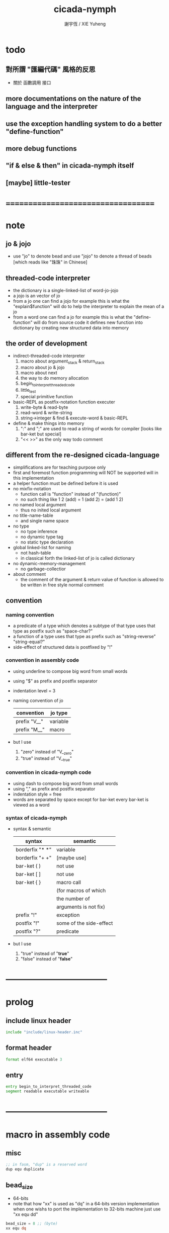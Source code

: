 #+TITLE:  cicada-nymph
#+AUTHOR: 謝宇恆 / XIE Yuheng
#+EMAIL:  xyheme@gmail.com

* todo
** 對所謂 "匯編代碼" 風格的反思
   * 關於 函數調用 接口
** more documentations on the nature of the language and the interpreter
** use the exception handling system to do a better "define-function"
** more debug functions
** "if & else & then" in cicada-nymph itself
** [maybe] little-tester
* ===================================
* note
** jo & jojo
   * use "jo" to denote bead
     and use "jojo" to denote a thread of beads
     [which reads like "珠珠" in Chinese]
** threaded-code interpreter
   * the dictionary is a single-linked-list
     of word-jo-jojo
   * a jojo is an vector of jo
   * from a jo one can find a jojo
     for example
     this is what the "explain$function" will do
     to help the interpreter
     to explain the mean of a jo
   * from a word one can find a jo
     for example
     this is what the "define-function" will do
     from source code
     it defines new function into dictionary
     by creating new structured data into memory
** the order of development
   * indirect-threaded-code interpreter
     1. macro about argument_stack & return_stack
     2. macro about jo & jojo
     3. macro about next
     4. the way to do memory allocation
     5. begin_to_interpret_threaded_code
     6. little_test
     7. special primitive function
   * basic-REPL as postfix-notation function executer
     1. write-byte & read-byte
     2. read-word & write-string
     3. string->integer & find & execute-word & basic-REPL
   * define & make things into memory
     1. ":" and ";" are used to read a string of words for compiler
        [looks like bar-ket but special]
     2. "<< >>" as the only way todo comment
** different from the re-designed cicada-language
   * simplifications are for teaching purpose only
   * first and foremost
     function programming will NOT be supported will in this implementation
   * a helper function must be defined before it is used
   * no mixfix-notation
     * function call is "function" instead of "(function)"
     * no such thing like
       1 2 (add) = 1 (add 2) = (add 1 2)
   * no named local argument
     * thus no inited local argument
   * no title-name-table
     * and single name space
   * no type
     * no type inference
     * no dynamic type tag
     * no static type declaration
   * global linked-list for naming
     * not hash-table
     * in classical forth
       the linked-list of jo is called dictionary
   * no dynamic-memory-management
     * no garbage-collectior
   * about comment
     * the comment of the argument & return value of function
       is allowed to be written in free style normal comment
** convention
*** naming convention
    * a predicate of a type
      which denotes a subtype of that type
      uses that type as postfix
      such as
      "space-char?"
    * a function of a type
      uses that type as prefix
      such as
      "string-reverse"
      "string-equal?"
    * side-effect of structured data is postfixed by "!"
*** convention in assembly code
    * using underline to compose big word from small words
    * using "$" as prefix and postfix separator
    * indentation level = 3
    * naming convention of jo
      | convention   | jo type  |
      |--------------+----------|
      | prefix "V__" | variable |
      | prefix "M__" | macro    |
    * but I use
      1. "zero" instead of "V__zero"
      2. "true" instead of "V__true"
*** convention in cicada-nymph code
    * using dash to compose big word from small words
    * using "," as prefix and postfix separator
    * indentation style = free
    * words are separated by space
      except for bar-ket
      every bar-ket is viewed as a word
*** syntax of cicada-nymph
    * syntax &  semantic
      | syntax          | semantic                |
      |-----------------+-------------------------|
      | borderfix "* *" | variable                |
      | borderfix "+ +" | [maybe use]             |
      | bar-ket ( )     | not use                 |
      | bar-ket [ ]     | not use                 |
      | bar-ket { }     | macro call              |
      |                 | (for macros of which    |
      |                 | the number of           |
      |                 | arguments is not fix)   |
      | prefix "!"      | exception               |
      | postfix "!"     | some of the side-effect |
      | postfix "?"     | predicate               |
    * but I use
      1. "true" instead of "*true*"
      2. "false" instead of "*false*"
* -----------------------------------
* prolog
** include linux header
   #+begin_src fasm :tangle cicada-nymph.fasm
   include "include/linux-header.inc"
   #+end_src
** format header
   #+begin_src fasm :tangle cicada-nymph.fasm
   format elf64 executable 3
   #+end_src
** entry
   #+begin_src fasm :tangle cicada-nymph.fasm
   entry begin_to_interpret_threaded_code
   segment readable executable writeable
   #+end_src
* -----------------------------------
* macro in assembly code
** misc
   #+begin_src fasm :tangle cicada-nymph.fasm
   ;; in fasm, "dup" is a reserved word
   dup equ duplicate
   #+end_src
** bead_size
   * 64-bits
   * note that how "xx" is used as "dq" in a 64-bits version implementation
     when one wishs to port the implementation to 32-bits machine
     just use "xx equ dd"
   #+begin_src fasm :tangle cicada-nymph.fasm
   bead_size = 8 ;; (byte)
   xx equ dq
   #+end_src
** argument_stack & return_stack
   * when doing "push"
     a stack-pointer moves to lower address
   * note that another style is that
     when doing "push"
     a stack-pointer moves to higher address
   * the stack-pointer
     always stores the address of current-free-address of the stack
   * note that another style is that
     under the stack-pointer
     there always stores the value of the-top-of-the-stack
   #+begin_src fasm :tangle cicada-nymph.fasm
   ;; if you want to extend cicada in assembly
   ;; the following registers must NOT be used

   ;; =================================
   define pointer$argument_stack   r15
   define pointer$return_stack     r14
   ;; =================================

   macro push_argument_stack register {
      mov [pointer$argument_stack], register
      add pointer$argument_stack, bead_size
      }
   macro pop_argument_stack register {
      sub pointer$argument_stack, bead_size
      mov register, [pointer$argument_stack]
      }

   macro push_return_stack register {
      mov [pointer$return_stack], register
      add pointer$return_stack, bead_size
      }
   macro pop_return_stack register {
      sub pointer$return_stack, bead_size
      mov register, [pointer$return_stack]
      }
   #+end_src
** memory allocation in un_initialized_memory
   * implemented as a memory map
   #+begin_src fasm :tangle cicada-nymph.fasm
   current_free_address$un_initialized_memory = address$un_initialized_memory

   labeling  equ = current_free_address$un_initialized_memory
   preserve  equ current_free_address$un_initialized_memory = current_free_address$un_initialized_memory +
   #+end_src
** exit
   * this makes 0 a very special jo
     one important effect is that
     #+begin_src fasm
     xx literal, 0
     #+end_src
     is not allowed
   #+begin_src fasm :tangle cicada-nymph.fasm
   exit = 0
   #+end_src
** next
   #+begin_src fasm :tangle cicada-nymph.fasm
   macro next {
      pop_return_stack rbx
        mov rax, qword [rbx]
      add rbx, bead_size
        mov rcx, qword [rbx]
        test rcx, rcx
        jz @f
      push_return_stack rbx
   @@:  jmp qword [rax]
   }
   #+end_src
** note play with jo & jojo
   1. if we have
      * the following one jojo in the return-stack
        #+begin_src picture
        - [ (square) ]
            (square)
            (exit)
        #+end_src
      * and 2 in the argument-stack
        denoted by << 2 >>
      * and as following
        the jo "square" is defined
        #+begin_src fasm
        define_function "square", square
           ;; << number -- square of number >>
           xx dup
           xx multiple
           xx exit
        #+end_src
   2. when "next" is called
      * "next" moves the jojo on top of return-stack
        #+begin_src picture
            (square)
        - [ (square) ]
            (exit)
        #+end_src
      * "next" finds the meaning of the jo just been pulled out
        i.e. the jo "square"
        "explain$function" is called
        to help to explain the meaning of the function-jo "square"
        the function body of the jo "square"
        is pushed to return-stack as a new jojo
        #+begin_src picture
            (square)
        - [ (square) ] - [ (dup) ]
            (exit)         (multiple)
                           (exit)
        #+end_src
   3. "next" is called again
      * "next" moves the jojo on top of return-stack
        #+begin_src picture
            (square)       (dup)
        - [ (square) ] - [ (multiple) ]
            (exit)         (exit)
        #+end_src
      * "next" finds the meaning of the jo just been pulled out
        i.e. the jo "dup"
        as a primitive-function-jo
        "dup" explains itself
        the argument-stack becomes << 2, 2 >>
   4. "next" is called again
      * "next" moves the jojo on top of return-stack
        by the ending "exit"
        "next" recognizes that
        it is the last jo in the jojo
        so "next" pops the jojo out of return-stack
        #+begin_src picture
            (square)
        - [ (square) ]
            (exit)
        #+end_src
      * "next" finds the meaning of the jo just been pulled out
        i.e. the jo "multiple"
        a primitive-function-jo again
        the argument-stack becomes << 4 >>
   5. "next" is called again
      * "next" moves the jojo on top of return-stack
        by the ending "exit"
        "next" recognizes that
        it is the last jo in the jojo
        so "next" pops the jojo out of return-stack
        the return-stack is empty now
        #+begin_src picture
        - [  ]
        #+end_src
      * "next" finds the meaning of the jo just been pulled out
        i.e. the jo "square"
        "explain$function" is called
        to help to explain the meaning of the function-jo "square"
        the function body of the jo "square"
        is pushed to return-stack as a new jojo
        #+begin_src picture
        - [ (dup) ]
            (multiple)
            (exit)
        #+end_src
   6. "next"
      * return-stack
        #+begin_src picture
            (dup)
        - [ (multiple) ]
            (exit)
        #+end_src
      * argument-stack
        << 4, 4 >>
   7. "next"
      * return-stack
        #+begin_src picture
        - [  ]
        #+end_src
      * argument-stack
        << 16 >>
   8. return-stack is empty now
      it is clear that
      if "next" is called again
      an error will occur
      actually
      in real situation
      return-stack will never be empty
      at the end of the return-stack
      there is a tail recursive function [a loop]
      which protects the return-stack from being empty
** note let us do a little review
   1. at the beginning
      * return-stack
        #+begin_src picture
        - [ (square) ]
            (square)
            (exit)
        #+end_src
      * argument-stack
        << 2 >>
   2. next
      * return-stack
        #+begin_src picture
            (square)
        - [ (square) ] - [ (dup) ]
            (exit)         (multiple)
                           (exit)
        #+end_src
   3. next
      * return-stack
        #+begin_src picture
            (square)       (dup)
        - [ (square) ] - [ (multiple) ]
            (exit)         (exit)
        #+end_src
      * argument-stack
        << 2, 2 >>
   4. next
      * return-stack
        #+begin_src picture
            (square)
        - [ (square) ]
            (exit)
        #+end_src
      * argument-stack << 4 >>
   5. next
      * return-stack
        #+begin_src picture
        - [ (dup) ]
            (multiple)
            (exit)
        #+end_src
   6. next
      * return-stack
        #+begin_src picture
            (dup)
        - [ (multiple) ]
            (exit)
        #+end_src
      * argument-stack
        << 4, 4 >>
   7. next
      * return-stack
        #+begin_src picture
        - [  ]
        #+end_src
      * argument-stack
        << 16 >>
   8. it is really simple
      ^-^
      is it not ?
* -----------------------------------
* jo
** ----------------------------------
** link
   #+begin_src fasm :tangle cicada-nymph.fasm
   ;; initial link to point to 0 (as null)
   link = 0
   #+end_src
** primitive_string_heap
   #+begin_src fasm :tangle cicada-nymph.fasm
   size$primitive_string_heap = 100 * 1024 ;; (byte)

   address$primitive_string_heap:
      times size$primitive_string_heap db 0

   current_free_address$primitive_string_heap = address$primitive_string_heap
   #+end_src
** make_primitive_string
   * 2 bytes for length of name_string
   * note that
     the following is using local label
   #+begin_src fasm :tangle cicada-nymph.fasm
   macro make_primitive_string string {

   virtual at 0
   .start$string:
      db string
   .end$string:
      dw (.end$string - .start$string)
      load .length word from (.end$string)
   end virtual
   store word .length at (current_free_address$primitive_string_heap)

   current_free_address$primitive_string_heap = current_free_address$primitive_string_heap + 2

   repeat .length
      virtual at 0
         db string
         load .char byte from (% - 1)
      end virtual
      store byte .char at (current_free_address$primitive_string_heap)
      current_free_address$primitive_string_heap = current_free_address$primitive_string_heap + 1
   end repeat

   }
   #+end_src
** ----------------------------------
** note
   * note that
     after a "next" "jmp" to a explainer
     the "rax" stores the value of the jo to be explained
     so
     "rax" is used as an inexplicit argument
     of the following functions
   * explain$function is used as jojo-head
     and explains the meaning of the jojo as function
   * a jojo-head identifies one type of jo
** define_function
   #+begin_src fasm :tangle cicada-nymph.fasm
   macro define_function string, jo {

   define_function__#jo:

   name__#jo:
      xx current_free_address$primitive_string_heap

      make_primitive_string string

   link__#jo:
      xx link
      link = link__#jo

   jo:
      xx explain$function

      ;; here follows a jojo as function-body

      }
   #+end_src
** explain$function
   * find a jojo from a function-jo
     and push the jojo to return-stack
   * a jojo can not be of size 0 or 1
   * use rax as an argument
     which stores a jo
   #+begin_src fasm :tangle cicada-nymph.fasm
   explain$function:
      add rax, bead_size
      push_return_stack rax
      next
   #+end_src
** ----------------------------------
** note
   * the same as function
     we need to redefine it
     for the value of explainer
     is used to decide the type of the jo
** define_macro
   #+begin_src fasm :tangle cicada-nymph.fasm
   macro define_macro string, jo {

   define_macro__#jo:

   name__#jo:
      xx current_free_address$primitive_string_heap

      make_primitive_string string

   link__#jo:
      xx link
      link = link__#jo

   jo:
      xx explain$macro

      ;; here follows a jojo as function-body

      }
   #+end_src
** explain$macro
   #+begin_src fasm :tangle cicada-nymph.fasm
   explain$macro:
      add rax, bead_size
      push_return_stack rax
      next
   #+end_src
** ----------------------------------
** note
   * primitive functions are special
     they explain themself
     and their type is not identified by jojo-head
** define_primitive_function
   #+begin_src fasm :tangle cicada-nymph.fasm
   macro define_primitive_function string, jo {

   define_primitive_function__#jo:

   name__#jo:
      xx current_free_address$primitive_string_heap

      make_primitive_string string

   link__#jo:
      xx link
      link = link__#jo

   jo:
      xx assembly_code__#jo

   assembly_code__#jo:

      ;; here follows assembly code
      ;; as primitive function body

      }
   #+end_src
** ----------------------------------
** note
   * no constant
     only variable
   * when a variable jo in the jojo
     it push the value of the variable to argument_stack
   * when wish to change a variable's value
     use key_word "address" to get the address of the variable
** define_variable
   #+begin_src fasm :tangle cicada-nymph.fasm
   macro define_variable string, jo {

   define_variable__#jo:

   name__#jo:
      xx current_free_address$primitive_string_heap

      make_primitive_string string

   link__#jo:
      xx link
      link = link__#jo

   jo:
      xx explain$variable

      ;; here follows a value of bead_size
      ;; only one value is allowed

      }
   #+end_src
** explain$variable
   #+begin_src fasm :tangle cicada-nymph.fasm
   explain$variable:
      add rax, bead_size
      mov rbx, [rax]
      push_argument_stack rbx
      next
   #+end_src
** ----------------------------------
** note
   * explain$exception will
     1. search the return-stack for that exception
     2. special side-effect on return-stack
        to do exception handling
** define_exception
   #+begin_src fasm :tangle cicada-nymph.fasm
   macro define_exception string, jo {

   define_exception__#jo:

   name__#jo:
      xx current_free_address$primitive_string_heap

      make_primitive_string string

   link__#jo:
      xx link
      link = link__#jo

   jo:
      xx explain$exception

      ;; here follows a jojo as function-body

      }
   #+end_src
** note return-stack in action
   1. when "explain$exception" is called
      jojo by jojo
      it searchs the jo stored in "rax" in the return-stack
      of course
      only jojo with "exception_head" as head needs to be searched
   2. for example
      we have
      #+begin_src fasm
      define_exception "!exception-1", !exception_1
         xx fun1
         xx fun2
         xx exit
      #+end_src
   3. return-stack
      #+begin_src picture
                                               (prepare_for)
                                                 (exception_head)
                                                 (!exception_1)
                                                 (!exception_2)
                                                 (exit)
                      (prepare_for)            (function_1)
      - [ pointer ] - [ (exception_head) ] - [ (function_2) ] - [ (!exception_1) ]
                        (!exception_1)         (exit)             (exit)
                        (!exception_2)
                        (exit)
                      (function_1)
                      (function_2)
                      (exit)

      the pointer above is into argument-stack
      #+end_src
   4. next
      * pointer$argument_stack
        should be set to the pointer above
      * and
        to call "next" again
        the return-stack should be change to
        #+begin_src picture
        - [ (fun1) ]
            (fun2)
            (exit)
        #+end_src
** note the plan
   * so
     we need a two-level loop
   * note that
     although
     we have to use assembly code
     to write primitive functions
     but
     we still can use argument-stack
     to pass arguments
** explain$exception
   * no error handling for now
   #+begin_src fasm :tangle cicada-nymph.fasm
   explain$exception:
      mov rsi, rax

   .next_jojo:
      pop_return_stack rbx
      mov rax, qword [rbx]
      cmp rax, exception_head
      je .next_jo
      cmp pointer$return_stack, address$return_stack
      je .not_found
      jmp .next_jojo


   .next_jo:
      ;; expecting
      ;;   rbx jojo
      ;;   rsi jo (to cmp)
      add rbx, bead_size
      mov rax, qword [rbx]
      cmp rax, rsi
      je .found
      test rax, rax
      jz .next_jojo
      jmp .next_jo


   .found:
      ;; expecting
      ;;   pointer$return_stack
      ;;   rsi jo
      pop_return_stack rax
      mov pointer$argument_stack, rax
      add rsi, bead_size
      push_return_stack rsi
      next

   .not_found:
      mov sys_1_rdi, 15
      mov sys_n_rax, syscall_exit
      syscall
   #+end_src
** ----------------------------------
** execute-jo
   #+begin_src fasm :tangle cicada-nymph.fasm
   define_primitive_function "execute-jo", execute_jo
      ;; << jo -- unknown >>
      pop_argument_stack rax
      jmp qword [rax]
   #+end_src
** ----------------------------------
** jo->name
   #+begin_src fasm :tangle cicada-nymph.fasm
   define_function "jo->name", jo_to_name
      ;; << jo -- string[address, length] >>
      xx literal, bead_size, subtraction
      xx literal, bead_size, subtraction
      xx fetch
      xx dup
      xx   literal, 2, addition, swap
      xx fetch_two_bytes
      xx exit
   #+end_src
** jo->link
   #+begin_src fasm :tangle cicada-nymph.fasm
   define_function "jo->link", jo_to_link
      ;; << jo -- link >>
      xx literal, bead_size, subtraction
      xx exit
   #+end_src
** null-jo?
   * first jo in assembly code
     is the null of the linked list of jo
     so I call it null jo
   #+begin_src fasm :tangle cicada-nymph.fasm
   define_function "null-jo?", null_jo?
      ;; << jo -- bool >>
      xx jo_to_link
      xx fetch
      xx zero?
      xx exit
   #+end_src
** jo->pre-jo
   #+begin_src fasm :tangle cicada-nymph.fasm
   define_function "jo->pre-jo", jo_to_pre_jo
      ;; << jo -- pre-jo >>
      xx jo_to_link
      xx fetch
      xx literal, bead_size, addition
      xx exit
   #+end_src
** jo->type
   * the type of primitive function jo
     is encoded by 0
   * other types of jo
     are encoded by their explainers
   #+begin_src fasm :tangle cicada-nymph.fasm
   define_function "jo->type", jo_to_type
      ;; << jo -- type >>
      xx dup

      xx dup, fetch
      xx swap, subtraction, literal, 8, equal?, false?branch, 4
      xx   drop, zero
      xx   exit

      xx fetch
      xx exit
   #+end_src
** ----------------------------------
** primitive-function-jo?
   #+begin_src fasm :tangle cicada-nymph.fasm
   define_function "primitive-function-jo?", primitive_function_jo?
      ;; << jo -- bool >>
      xx jo_to_type
      xx zero?
      xx exit
   #+end_src
** function-jo?
   #+begin_src fasm :tangle cicada-nymph.fasm
   define_function "function-jo?", function_jo?
      ;; << jo -- bool >>
      xx jo_to_type
      xx literal, explain$function
      xx equal?
      xx exit
   #+end_src
** macro-jo?
   #+begin_src fasm :tangle cicada-nymph.fasm
   define_function "macro-jo?", macro_jo?
      ;; << jo -- bool >>
      xx jo_to_type
      xx literal, explain$macro
      xx equal?
      xx exit
   #+end_src
** variable-jo?
   #+begin_src fasm :tangle cicada-nymph.fasm
   define_function "variable-jo?", variable_jo?
      ;; << jo -- bool >>
      xx jo_to_type
      xx literal, explain$variable
      xx equal?
      xx exit
   #+end_src
** ----------------------------------
* -----------------------------------
* the story begin
** begin_to_interpret_threaded_code
   #+begin_src fasm :tangle cicada-nymph.fasm
   begin_to_interpret_threaded_code:

      cld ;; set DF = 0, then rsi and rdi are incremented

      mov pointer$argument_stack,  address$argument_stack
      mov pointer$return_stack,    address$return_stack

      mov rax, first_jojo
      push_return_stack rax
      next


   first_jojo:
      xx basic_REPL

      ;; xx little_test
   #+end_src
** exit_with_TOS a.k.a. bye
   #+begin_src fasm :tangle cicada-nymph.fasm
   define_primitive_function "bye", exit_with_TOS
      pop_argument_stack sys_1_rdi
      mov sys_n_rax, syscall_exit
      syscall
   #+end_src
** little_test
   #+begin_src fasm :tangle cicada-nymph.fasm
   define_variable "", V__little_test_number
      xx 3


   define_function "little_test", little_test

      ;;;; variable
      ;; xx V__little_test_number
      ;; xx exit_with_TOS
      ;;;; 3

      ;;;; literal
      ;; xx literal, 4
      ;; xx exit_with_TOS
      ;;;; 4

      ;;;; address
      ;; xx address, V__little_test_number, fetch, add2
      ;; xx address, V__little_test_number, save
      ;; xx V__little_test_number
      ;; xx exit_with_TOS
      ;;;; 5

      ;;;; write_byte
      ;; xx literal, 64, write_byte
      ;; xx literal, 10, write_byte
      ;; xx zero
      ;; xx exit_with_TOS
      ;;;; @

      ;;;; read_byte
      ;; xx read_byte, write_byte
      ;; xx exit_with_TOS
      ;;;;

      ;;;; branch
      ;; xx read_byte, write_byte
      ;; xx branch, -3
      ;;;; read a string that ended by <return>
      ;;;; write the readed string
      ;;;; or we can say
      ;;;; read line and write line
      ;;;; or we can say
      ;;;; echo line

      ;;;; false?branch
      ;; xx V__false, false?branch, 9
      ;; xx   literal, 64, write_byte
      ;; xx   literal, 10, write_byte
      ;; xx   zero
      ;; xx   exit_with_TOS
      ;; xx V__true, false?branch, 9
      ;; xx   literal, 65, write_byte
      ;; xx   literal, 10, write_byte
      ;; xx   zero
      ;; xx   exit_with_TOS
      ;; xx zero
      ;; xx exit_with_TOS
      ;;;; A

      ;;;; read_word & write_string
      ;; xx read_word, write_string
      ;; xx literal, 10, write_byte
      ;; xx read_word_for_REPL, write_string
      ;; xx literal, 10, write_byte
      ;; xx zero
      ;; xx exit_with_TOS
      ;;;; read line
      ;;;; write first two words of the line

      ;;;; string->integer
      ;; xx read_word, string_to_integer
      ;; xx exit_with_TOS
      ;;;;

      ;;;; use jo_to_name to test the macro make_primitive_string
      ;; xx literal, jo_to_name, jo_to_name, write_string
      ;; xx zero
      ;; xx exit_with_TOS
      ;;;;

      ;;;; basic-REPL (without the ability to define function)
      ;;;; after this test
      ;;;; we will use basic-REPL to do further tests
      xx basic_REPL
      ;;;; 1 2 add .
   #+end_src
* argument_stack
** memory allocation
   * for we do not build border-check
     into the interface of pop and push
     we allocation some memory below the stacks
   #+begin_src fasm :tangle cicada-nymph.fasm
      preserve 64 * bead_size
   address$argument_stack labeling
      preserve 1024 * 1024 * bead_size
   #+end_src
** drop
   #+begin_src fasm :tangle cicada-nymph.fasm
   define_primitive_function "drop", drop
      ;; << a -- >>
      pop_argument_stack rax
      next

   define_primitive_function "drop2", drop2
      ;; << a b -- >>
      pop_argument_stack rax
      pop_argument_stack rax
      next
   #+end_src
** dup
   #+begin_src fasm :tangle cicada-nymph.fasm
   define_primitive_function "dup", dup
      ;; << a -- a a >>
      mov  rax, [pointer$argument_stack - (1 * bead_size)]
      push_argument_stack rax
      next

   define_primitive_function "dup2", dup2
      ;; << a b -- a b a b >>
      mov  rbx, [pointer$argument_stack - (1 * bead_size)]
      mov  rax, [pointer$argument_stack - (2 * bead_size)]
      push_argument_stack rax
      push_argument_stack rbx
      next
   #+end_src
** over
   #+begin_src fasm :tangle cicada-nymph.fasm
   define_primitive_function "over", over
      ;; << a b -- a b | a >>
      mov  rax, [pointer$argument_stack - (2 * bead_size)]
      push_argument_stack rax
      next

   define_primitive_function "x|over|xx", xoverxx
      ;; << a | b c -- a | b c | a >>
      mov  rax, [pointer$argument_stack - (3 * bead_size)]
      push_argument_stack rax
      next

   define_primitive_function "xx|over|x", xxoverx
      ;; << a b | c -- a b | c | a b >>
      mov  rax, [pointer$argument_stack - (3 * bead_size)]
      push_argument_stack rax
      mov  rax, [pointer$argument_stack - (3 * bead_size)]
      push_argument_stack rax
      next

   define_primitive_function "xx|over|xx", xxoverxx
      ;; << a b | c d -- a b | c d | a b >>
      mov  rax, [pointer$argument_stack - (4 * bead_size)]
      push_argument_stack rax
      mov  rax, [pointer$argument_stack - (4 * bead_size)]
      push_argument_stack rax
      next

   define_primitive_function "x|over|xxx", xoverxxx
      ;; << a | b c d -- a | b c d | a >>
      mov  rax, [pointer$argument_stack - (4 * bead_size)]
      push_argument_stack rax
      next

   define_primitive_function "xx|over|xxxx", xxoverxxxx
      ;; << a b | c d e f -- a b | c d e f | a b >>
      mov  rax, [pointer$argument_stack - (6 * bead_size)]
      push_argument_stack rax
      mov  rax, [pointer$argument_stack - (6 * bead_size)]
      push_argument_stack rax
      next
   #+end_src
** tuck
   #+begin_src fasm :tangle cicada-nymph.fasm
   define_primitive_function "tuck", tuck
      ;; << a b -- b | a b >>
      pop_argument_stack rbx
      pop_argument_stack rax
      push_argument_stack rbx
      push_argument_stack rax
      push_argument_stack rbx
      next

   define_primitive_function "x|tuck|xx", xtuckxx
      ;; << a | b c -- b c | a | b c >>
      pop_argument_stack rcx
      pop_argument_stack rbx
      pop_argument_stack rax
      push_argument_stack rbx
      push_argument_stack rcx
      push_argument_stack rax
      push_argument_stack rbx
      push_argument_stack rcx
      next

   define_primitive_function "xx|tuck|x", xxtuckx
      ;; << a b | c -- c | a b | c >>
      pop_argument_stack rcx
      pop_argument_stack rbx
      pop_argument_stack rax
      push_argument_stack rcx
      push_argument_stack rax
      push_argument_stack rbx
      push_argument_stack rcx
      next

   define_primitive_function "xx|tuck|xx", xxtuckxx
      ;; << a b | c d -- c d | a b | c d >>
      pop_argument_stack rdx
      pop_argument_stack rcx
      pop_argument_stack rbx
      pop_argument_stack rax
      push_argument_stack rcx
      push_argument_stack rdx
      push_argument_stack rax
      push_argument_stack rbx
      push_argument_stack rcx
      push_argument_stack rdx
      next

   define_primitive_function "xxx|tuck|x", xxxtuckx
      ;; << a b c | d -- d | a b c | d >>
      pop_argument_stack rdx
      pop_argument_stack rcx
      pop_argument_stack rbx
      pop_argument_stack rax
      push_argument_stack rdx
      push_argument_stack rax
      push_argument_stack rbx
      push_argument_stack rcx
      push_argument_stack rdx
      next
   #+end_src
** swap
   #+begin_src fasm :tangle cicada-nymph.fasm
   define_primitive_function "swap", swap
      ;; << a b -- b a >>
      pop_argument_stack rbx
      pop_argument_stack rax
      push_argument_stack rbx
      push_argument_stack rax
      next

   define_primitive_function "x|swap|xx", xswapxx
      ;; << a | b c -- b c | a >>
      pop_argument_stack rcx
      pop_argument_stack rbx
      pop_argument_stack rax
      push_argument_stack rbx
      push_argument_stack rcx
      push_argument_stack rax
      next

   define_primitive_function "xx|swap|x", xxswapx
      ;; << a b | c -- c | a b >>
      pop_argument_stack rcx
      pop_argument_stack rbx
      pop_argument_stack rax
      push_argument_stack rcx
      push_argument_stack rax
      push_argument_stack rbx
      next

   define_primitive_function "x|swap|xxx", xswapxxx
      ;; << a | b c d -- b c d | a >>
      pop_argument_stack rdx
      pop_argument_stack rcx
      pop_argument_stack rbx
      pop_argument_stack rax
      push_argument_stack rbx
      push_argument_stack rcx
      push_argument_stack rdx
      push_argument_stack rax
      next

   define_primitive_function "xxx|swap|x", xxxswapx
      ;; << a b c | d -- d | a b c >>
      pop_argument_stack rdx
      pop_argument_stack rcx
      pop_argument_stack rbx
      pop_argument_stack rax
      push_argument_stack rdx
      push_argument_stack rax
      push_argument_stack rbx
      push_argument_stack rcx
      next

   define_primitive_function "xx|swap|xx", xxswapxx
      ;; << a b | c d -- c d | a b >>
      pop_argument_stack rdx
      pop_argument_stack rcx
      pop_argument_stack rbx
      pop_argument_stack rax
      push_argument_stack rcx
      push_argument_stack rdx
      push_argument_stack rax
      push_argument_stack rbx
      next


   define_primitive_function "x|swap|xxxx", xswapxxxx
      ;; << a | b c d e -- b c d e | a >>
      pop_argument_stack r8 ;; e
      pop_argument_stack rdx
      pop_argument_stack rcx
      pop_argument_stack rbx
      pop_argument_stack rax
      push_argument_stack rbx
      push_argument_stack rcx
      push_argument_stack rdx
      push_argument_stack r8 ;; e
      push_argument_stack rax
      next

   define_primitive_function "xxxx|swap|x", xxxxswapx
      ;; << a b c d | e --  e | a b c d >>
      pop_argument_stack r8 ;; e
      pop_argument_stack rdx
      pop_argument_stack rcx
      pop_argument_stack rbx
      pop_argument_stack rax
      push_argument_stack r8 ;; e
      push_argument_stack rax
      push_argument_stack rbx
      push_argument_stack rcx
      push_argument_stack rdx
      next


   define_primitive_function "xx|swap|xxxx", xxswapxxxx
      ;; << a b | c d e f -- c d e f | a b >>
      pop_argument_stack r9 ;; f
      pop_argument_stack r8 ;; e
      pop_argument_stack rdx
      pop_argument_stack rcx
      pop_argument_stack rbx
      pop_argument_stack rax
      push_argument_stack rcx
      push_argument_stack rdx
      push_argument_stack r8 ;; e
      push_argument_stack r9 ;; f
      push_argument_stack rax
      push_argument_stack rbx
      next

   define_primitive_function "xxxx|swap|xx", xxxxswapxx
      ;; << a b c d | e f --  e f | a b c d >>
      pop_argument_stack r9 ;; f
      pop_argument_stack r8 ;; e
      pop_argument_stack rdx
      pop_argument_stack rcx
      pop_argument_stack rbx
      pop_argument_stack rax
      push_argument_stack r8 ;; e
      push_argument_stack r9 ;; f
      push_argument_stack rax
      push_argument_stack rbx
      push_argument_stack rcx
      push_argument_stack rdx
      next
   #+end_src
* return_stack
** memory allocation
   #+begin_src fasm :tangle cicada-nymph.fasm
      preserve 64 * bead_size
   address$return_stack labeling
      preserve 1024 * 1024 * bead_size
   #+end_src
* special
** ----------------------------------
** note side-effect
   * a special primitive function
     does special side-effect on return-stack
   * note that
     side-effect on return-stack
     should all be done in primitive functions
** note naming
   * the naming convention in assembly code
     of special primitive function
     is the same as it of jo
   * the name of a special primitive function
     is not exported to cicada-language as a function
     but as a variable
   * the name of a special primitive function in assembly code
     maybe reused as a macro word in cicada-language
     but the name of the macro in assembly code
     is prefixed by "M__"
** ----------------------------------
** note about exit
   * note that
     the jo 0 is used as exit
     so
     #+begin_src fasm
     xx literal, 0
     #+end_src
     [and so on]
     are not allowed
** literal
   #+begin_src fasm :tangle cicada-nymph.fasm
   define_variable "*literal*", V__literal
      xx literal

   define_primitive_function "", literal
      ;; << -- fixnum >>
      pop_return_stack rbx
        mov rax, [rbx]
        push_argument_stack rax
      add rbx, bead_size
        mov rax, [rbx]
        test rax, rax
        jz .meet_end
      push_return_stack rbx
   .meet_end:
      next
   #+end_src
** address
   #+begin_src fasm :tangle cicada-nymph.fasm
   define_variable "*address*", V__address
      xx address

   define_primitive_function "", address
      ;; << -- address >>
      pop_return_stack rbx
        mov rax, [rbx]
        add rax, bead_size
        push_argument_stack rax
      add rbx, bead_size
        mov rax, [rbx]
        test rax, rax
        jz .meet_end
      push_return_stack rbx
   .meet_end:
      next
   #+end_src
** ----------------------------------
** branch
   #+begin_src fasm :tangle cicada-nymph.fasm
   define_primitive_function "", branch
      pop_return_stack rbx
      mov rax, [rbx]
      imul rax, bead_size
      add rbx, rax
      ;; the following handles branching to "exit"
      mov rax, [rbx]
      test rax, rax
      jz .meet_end
      push_return_stack rbx
   .meet_end:
      next
   #+end_src
** false?branch
   #+begin_src fasm :tangle cicada-nymph.fasm
   define_primitive_function "", false?branch
      ;; << true of false -- >>
      pop_argument_stack rax
      test rax, rax
      jnz help__false?branch__not_to_branch

      pop_return_stack rbx
      mov rax, [rbx]
      imul rax, bead_size
      add rbx, rax
      ;; the following handles branching to "exit"
      mov rax, [rbx]
      test rax, rax
      jz .meet_end
      push_return_stack rbx
   .meet_end:
      next

   help__false?branch__not_to_branch:
      pop_return_stack rbx
      add rbx, bead_size
      mov rax, [rbx]
      test rax, rax
      jz .meet_end
      push_return_stack rbx
   .meet_end:
      next
   #+end_src
** ----------------------------------
** note return-stack in action
   1. when executing the following code block
      #+begin_src fasm
      xx prepare_for
      xx exception_head
      xx   !exception_1
      xx   !exception_2
      xx   exit
      xx function_1
      xx function_2
      xx exit
      #+end_src
   2. return-stack
      #+begin_src picture
      - [ (prepare_for) ]
            (exception_head)
            (!exception_1)
            (!exception_2)
            (exit)
          (function_1)
          (function_2)
          (exit)
      #+end_src
   3. next
      * this is how the return-stack looks
        right before exception_head is executed
        #+begin_src picture
          (prepare_for)
        - [ (exception_head) ]
            (!exception_1)
            (!exception_2)
            (exit)
          (function_1)
          (function_2)
          (exit)
        #+end_src
      * after exception_head is executed
        #+begin_src picture
                                                 (prepare_for)
                                                   (exception_head)
                                                   (!exception_1)
                                                   (!exception_2)
                        (prepare_for)              (exit)
        - [ pointer ] - [ (exception_head) ] - [ (function_1) ]
                          (!exception_1)         (function_2)
                          (!exception_2)         (exit)
                          (exit)
                        (function_1)
                        (function_2)
                        (exit)

        the pointer above is into argument-stack
        #+end_src
** prepare_for
   * prepare for a list of exceptions
   #+begin_src fasm :tangle cicada-nymph.fasm
   define_primitive_function "", prepare_for
      ;; << -- >>
      pop_return_stack rbx
      push_return_stack pointer$argument_stack
      push_return_stack rbx
   .next:
      add rbx, bead_size
      mov rax, qword [rbx]
      test rax, rax
      jz .then
      jmp .next
   .then:
      add rbx, bead_size
      push_return_stack rbx
      next
   #+end_src
** exception_head
   * this jo is served as a label in return-stack
     when explained
     it pops the jojo itself in
     and
     it pops the argument-stack pointer after it
   * and "explain$exception" will search for them
   #+begin_src fasm :tangle cicada-nymph.fasm
   define_primitive_function "", exception_head
      ;; << -- >>
      pop_return_stack rax
      pop_return_stack rax
      next
   #+end_src
** ----------------------------------
* bool
** false & true
   * they are defined as function
     and viewed as constant
   #+begin_src fasm :tangle cicada-nymph.fasm
   define_primitive_function "false", false
      ;; << -- false >>
      xor rax, rax
      push_argument_stack rax
      next

   define_primitive_function "true", true
      ;; << -- true >>
      xor rax, rax
      inc rax
      push_argument_stack rax
      next
   #+end_src
** false? & true?
   #+begin_src fasm :tangle cicada-nymph.fasm
   define_function "false?", false?
      ;; << bool -- bool >>
      xx false, equal?
      xx exit

   define_function "true?", true?
      ;; << bool -- bool >>
      xx true, equal?
      xx exit
   #+end_src
** bitwise operations
   #+begin_src fasm :tangle cicada-nymph.fasm
   define_primitive_function "bitwise-and", bitwise_and
      ;; << a, b -- a and b >>
      pop_argument_stack rbx
      and [pointer$argument_stack - (1 * bead_size)], rbx
      next

   define_primitive_function "bitwise-or", bitwise_or
      ;; << a, b -- a or b >>
      pop_argument_stack rbx
      or  [pointer$argument_stack - (1 * bead_size)], rbx
      next

   define_primitive_function "bitwise-xor", bitwise_xor
      ;; << a, b -- a xor b >>
      pop_argument_stack rbx
      xor [pointer$argument_stack - (1 * bead_size)], rbx
      next

   define_primitive_function "bitwise-invert", bitwise_invert
      ;; << a -- invert a >>
      not qword [pointer$argument_stack - (1 * bead_size)]
      next
   #+end_src
* fixnum
** zero & one
   * they are defined as function
     and viewed as constant
   #+begin_src fasm :tangle cicada-nymph.fasm
   define_primitive_function "zero", zero
      ;; << -- 0 >>
      xor rax, rax
      push_argument_stack rax
      next

   define_primitive_function "one", one
      ;; << -- 1 >>
      xor rax, rax
      inc rax
      push_argument_stack rax
      next
   #+end_src
** zero? & one?
   #+begin_src fasm :tangle cicada-nymph.fasm
   define_function "zero?", zero?
      ;; << bool -- bool >>
      xx zero, equal?
      xx exit

   define_function "one?", one?
      ;; << bool -- bool >>
      xx one, equal?
      xx exit
   #+end_src
** add & sub & mul & div & mod & negate & power
   #+begin_src fasm :tangle cicada-nymph.fasm
   define_primitive_function "add1", add1
      ;; << n -- n+1 >>
      inc qword [pointer$argument_stack - (1 * bead_size)]
      next

   define_primitive_function "add2", add2
      ;; << n -- n+2 >>
      add qword [pointer$argument_stack - (1 * bead_size)], 2
      next

   define_primitive_function "add3", add3
      ;; << n -- n+3 >>
      add qword [pointer$argument_stack - (1 * bead_size)], 3
      next

   define_primitive_function "add4", add4
      ;; << n -- n+4 >>
      add qword [pointer$argument_stack - (1 * bead_size)], 4
      next

   define_primitive_function "add8", add8
      ;; << n -- n+8 >>
      add qword [pointer$argument_stack - (1 * bead_size)], 8
      next


   define_primitive_function "sub1", sub1
      ;; << n -- n-1 >>
      dec qword [pointer$argument_stack - (1 * bead_size)]
      next

   define_primitive_function "sub2", sub2
      ;; << n -- n-2 >>
      sub qword [pointer$argument_stack - (1 * bead_size)], 2
      next

   define_primitive_function "sub3", sub3
      ;; << n -- n-3 >>
      sub qword [pointer$argument_stack - (1 * bead_size)], 3
      next

   define_primitive_function "sub4", sub4
      ;; << n -- n-4 >>
      sub qword [pointer$argument_stack - (1 * bead_size)], 4
      next

   define_primitive_function "sub8", sub8
      ;; << n -- n-8 >>
      sub qword [pointer$argument_stack - (1 * bead_size)], 8
      next


   define_primitive_function "add", addition
      ;; << a b -- a+b >>
      pop_argument_stack rax
      add qword [pointer$argument_stack - (1 * bead_size)], rax
      next

   define_primitive_function "sub", subtraction
      ;; << a b -- a-b >>
      pop_argument_stack rax
      sub qword [pointer$argument_stack - (1 * bead_size)], rax
      next

   define_primitive_function "mul", multiple
      ;; << a b -- a*b >>
      pop_argument_stack  rbx ;; 2ed arg
      pop_argument_stack  rax ;; 1st arg
      imul rbx, rax
      ;; imul will ignore overflow
      ;; when there are two registers as arg
      ;; imul will save the result into the first register
      push_argument_stack rbx
      next

   define_primitive_function "moddiv", moddiv
      ;; << a, b -- a mod b, quotient >>
      ;; << dividend, divisor -- remainder, quotient >>
      ;; the arg of idiv is divisor
      ;; the lower half of dividend is taken from rax
      ;; the upper half of dividend is taken from rdx
      xor  rdx, rdx   ;; high-part of dividend is not used
      pop_argument_stack  rbx ;; 2ed arg
      pop_argument_stack  rax ;; 1st arg
      idiv rbx
      ;; the remainder is stored in rdx
      ;; the quotient  is stored in rax
      push_argument_stack rdx ;; remainder
      push_argument_stack rax ;; quotient
      next


   define_function "divmod", divmod
      ;; << a, b -- quotient, a mod b >>
      xx moddiv, swap
      xx exit

   define_function "div", division
      ;; << a, b -- quotient >>
      xx divmod, drop
      xx exit

   define_function "mod", modulo
      ;; << a, b -- a mod b >>
      xx moddiv, drop
      xx exit

   define_function "negate", negate
      ;; << n --  -n >>
      xx zero
      xx swap, subtraction
      xx exit


   define_function "power", power
      ;; n must be nature number for now
      ;; << a, n -- a^n >>
      xx literal, 1, swap ;; leave product
      xx help__power
      xx exit

   define_function "help,power", help__power
      ;; << a, product, n -- a^n >>
      xx dup, zero?, false?branch, 5
      xx   drop, swap, drop
      xx   exit
      xx sub1
      xx swap
      xx   xoverxx, multiple
      xx swap
      xx help__power
      xx exit
   #+end_src
** equal & greater-than & less-than
   #+begin_src fasm :tangle cicada-nymph.fasm
   define_primitive_function "equal?", equal?
      ;; << a, b -- a, b, true of false >>
      pop_argument_stack rbx
      pop_argument_stack rax
      cmp   rbx, rax
      sete  al
      movzx rax, al
      push_argument_stack rax
      next

   define_primitive_function "less-than?", less_than?
      pop_argument_stack rbx
      pop_argument_stack rax
      cmp   rax, rbx
      setl  al
      movzx rax, al
      push_argument_stack rax
      next

   define_primitive_function "greater-than?", greater_than?
      pop_argument_stack rbx
      pop_argument_stack rax
      cmp   rax, rbx
      setg  al
      movzx rax, al
      push_argument_stack  rax
      next

   define_primitive_function "less-or-equal?", less_or_equal?
      pop_argument_stack rbx
      pop_argument_stack rax
      cmp   rax, rbx
      setle al
      movzx rax, al
      push_argument_stack rax
      next

   define_primitive_function "greater-or-equal?", greater_or_equal?
      pop_argument_stack rbx
      pop_argument_stack rax
      cmp   rax, rbx
      setge al
      movzx rax, al
      push_argument_stack rax
      next
   #+end_src
** negative? & positive?
   #+begin_src fasm :tangle cicada-nymph.fasm
   define_function "negative?", negative?
      ;; << integer -- bool >>
      xx zero, less_than?
      xx exit

   define_function "positive?", positive?
      ;; << integer -- bool >>
      xx negative?, false?
      xx exit
   #+end_src
* memory
  * although the following functions are all side-effect
    but I use "save" instead of "save!"
  #+begin_src fasm :tangle cicada-nymph.fasm
  ;; "save" and "fetch" default to a bead_size
  ;; the rule of "fetch2" and so on are:
  ;;   in memory:
  ;;     ||  1 : value-1  ||
  ;;     ||  1 : value-2  ||
  ;;     ||  1 : value-3  ||
  ;;     ...
  ;;   on stack:
  ;;     << value-1, value-2, value-3, ... >>
  ;; of course we have:
  ;;   fetch2 : memory=copy=>stack
  ;;   save2  : stack->memory

  define_primitive_function "save", save
     ;; ( value, address -- )
     pop_argument_stack rbx
     pop_argument_stack rax
     mov qword [rbx], rax
     next

  define_primitive_function "save-byte", save_byte
     ;; ( value, address -- )
     pop_argument_stack rbx
     pop_argument_stack rax
     mov byte[rbx], al
     next

  define_primitive_function "save-two-bytes", save_two_bytes
     ;; ( value, address -- )
     pop_argument_stack rbx
     pop_argument_stack rax
     mov word [rbx], ax
     next

  define_primitive_function "save-four-bytes", save_four_bytes
     ;; ( value, address -- )
     pop_argument_stack rbx
     pop_argument_stack rax
     mov dword [rbx], eax
     next

  define_primitive_function "n-save", n_save
     ;; << value-n, ..., value-1, address, n -- >>
     pop_argument_stack rcx
     pop_argument_stack rdx
     mov rax, bead_size
     imul rax, rcx
     add rdx, rax
     ;; for address is based on 0
     ;; but n is based on 1
     sub rdx, bead_size
  .loop:
     pop_argument_stack rax
     mov qword [rdx], rax
     sub rdx, bead_size
     loop .loop
     next

  define_function "save2", save2
     ;; << value-2, value-1, address -- >>
     xx literal, 2
     xx n_save
     xx exit

  define_primitive_function "n-save-byte", n_save_byte
     ;; << value-n, ..., value-1, address, n -- >>
     pop_argument_stack rcx
     pop_argument_stack rdx
     add rdx, rcx
     dec rdx
  .loop:
     pop_argument_stack rax
     mov byte [rdx], al
     dec rdx
     loop .loop
     next

  define_primitive_function "fetch", fetch
     ;; ( address -- value )
     pop_argument_stack  rbx
     mov rax, qword [rbx]
     push_argument_stack rax
     next

  define_primitive_function "fetch-byte", fetch_byte
     ;; ( address -- value )
     pop_argument_stack rbx
     xor rax, rax
     mov al, byte[rbx]
     push_argument_stack rax
     next
  define_primitive_function "fetch-two-bytes", fetch_two_bytes
     ;; ( address -- value )
     pop_argument_stack rbx
     xor rax, rax
     mov ax, word [rbx]
     push_argument_stack rax
     next

  define_primitive_function "fetch-four-bytes", fetch_four_bytes
     ;; ( address -- value )
     pop_argument_stack rbx
     xor rax, rax
     mov eax, dword [rbx]
     push_argument_stack rax
     next

  ;;   in memory:
  ;;     ||  1 : value-1  ||
  ;;     ...
  ;;     ||  1 : value-n  ||
  define_primitive_function "n-fetch", n_fetch
     ;; << address, n -- value-1, ..., value-n >>
     pop_argument_stack  rcx
     pop_argument_stack  rdx
  .loop:
     mov rax, qword [rdx]
     push_argument_stack rax
     add rdx, bead_size
     loop .loop
     next

  define_primitive_function "n-fetch-byte", n_fetch_byte
     ;; << address, n -- byte-1, ..., byte-n >>
     pop_argument_stack  rcx
     pop_argument_stack  rdx
     xor rax, rax
  .loop:
     mov al, byte [rdx]
     push_argument_stack rax
     inc rdx
     loop .loop
     next

  define_function "fetch2", fetch2
     ;; << address -- value-1, value-2 >>
     xx literal, 2
     xx n_fetch
     xx exit

  define_primitive_function "add-save", add_save
     ;; ( number to add, address -- )
     pop_argument_stack rbx
     pop_argument_stack rax
     add qword [rbx], rax
     next

  define_primitive_function "sub-save", sub_save
     ;; ( number to add, address -- )
     pop_argument_stack rbx
     pop_argument_stack rax
     sub qword [rbx], rax
     next
  #+end_src
* io
** ----------------------------------
** note byte
** memory allocation
   #+begin_src fasm :tangle cicada-nymph.fasm
   max_input_length = 1024 * 1024

   buffer$read_byte labeling
      preserve max_input_length
   #+end_src
** write-byte
   #+begin_src fasm :tangle cicada-nymph.fasm
   buffer$write_byte:
      db 0

   define_primitive_function "write-byte", write_byte
      ;; << byte -- >>
      ;; just calls the Linux write system call
      pop_argument_stack rax
      ;; write can not just write the char in al to stdout
      ;; write needs the address of the byte to write
      mov [buffer$write_byte], al
      mov sys_3_rdx, 1                 ;; max length to be write
      mov sys_2_rsi, buffer$write_byte ;; address
      mov sys_1_rdi, 1                 ;; stdout
      mov sys_n_rax, syscall_write
      syscall
      next
   #+end_src
** read-byte
   * calls the Linux read system call to fill buffer$read_byte
   * if it detects that stdin has closed
     it exits the program
     which is why when you hit C-d the system exits
   * add the teature to unread one ket-char
   #+begin_src fasm :tangle cicada-nymph.fasm
   flag$unreaded_ket_char:
      xx 0

   char$unreaded_ket_char:
      xx 0

   define_function "have-unreaded-ket-char?", have_unreaded_ket_char?
      ;; << -- bool >>
      xx literal, flag$unreaded_ket_char, fetch
      xx exit

   define_function "unread-ket-char", unread_ket_char
      ;; << char -- >>
      xx literal, char$unreaded_ket_char, save
      xx true, literal, flag$unreaded_ket_char, save
      xx exit


   ;; help__read_byte is the old do function without unread ket-char
   define_function "read-byte", read_byte
      ;; << -- byte >>
      xx have_unreaded_ket_char?, false?branch, 9
      xx   literal, char$unreaded_ket_char, fetch_byte
      xx   zero, literal, flag$unreaded_ket_char, save
      xx   exit
      xx help__read_byte
      xx exit



   cursor$read_byte:
      xx 0

   border$read_byte:
      xx 0

   define_primitive_function "help,read-byte", help__read_byte
      ;; << -- byte >>
      call help__help__read_byte
      push_argument_stack rax
      next


   help__help__read_byte:
      mov rbx, [cursor$read_byte]
      cmp rbx, [border$read_byte]
      ;; [cursor$read_byte] <  [border$read_byte]
      jl .we_still_have_buffered_byte
      ;; [cursor$read_byte] >= [border$read_byte]
      jmp .do_a_new_buffer


   .do_a_new_buffer:
      mov rbx, buffer$read_byte
      mov [cursor$read_byte], rbx
      mov [border$read_byte], rbx

      mov sys_3_rdx, max_input_length ;; max length to be read
      mov sys_2_rsi, buffer$read_byte ;; buffer address
      xor sys_1_rdi, sys_1_rdi        ;; stdin
      mov sys_n_rax, syscall_read
      syscall
      ;; the return value of syscall read
      ;; is a count of the number of bytes transferred
      test rax, rax
      jz .error ;; rax = 0
      js .error ;; rax < 0

      ;; update [border$read_byte]
      add [border$read_byte], rax
      jmp help__help__read_byte


   .we_still_have_buffered_byte:
      ;; for the following will just uses the al part of rax
      ;; it is necessary to clear rax
      xor rax, rax
      mov al, byte [rbx]
      inc rbx
      mov [cursor$read_byte], rbx
      ret


   .error:
      ;; exit with exit code = 0
      xor sys_1_rdi, sys_1_rdi
      mov sys_n_rax, syscall_exit
      syscall
   #+end_src
** ----------------------------------
** note word
   * words are separated by spaces
   * a bar-ket is a word
     even when there are no spaces around it
** memory allocation
   #+begin_src fasm :tangle cicada-nymph.fasm
   max_word_length = 1024

   buffer$read_word labeling
      preserve max_word_length

   buffer$read_word_for_REPL labeling
      preserve max_word_length
   #+end_src
** read-word-begin-char
   #+begin_src fasm :tangle cicada-nymph.fasm
   define_function "read-word-begin-char", read_word_begin_char
      ;; << -- non-blank-char >>
      xx read_byte
      xx dup, literal, 32 ;; ascii.space
      xx greater_than?, false?branch, 2
      xx   exit
      xx drop
      xx read_word_begin_char
      xx exit
   #+end_src
** read-word->buffer
   1. skip any space-char (whitespace newline)
   2. call read_char to read characters into buffer
      until it hits a blank
   3. return the address of buffer and length to argument_stack
   #+begin_src fasm :tangle cicada-nymph.fasm
   define_function "read-word->buffer", read_word_to_buffer
      ;; << buffer -- word[address, length] >>
      xx read_word_begin_char
      ;; no metter what the begin char is
      ;; save it into buffer
      xx dup2, swap, save_byte
      xx swap, add1, swap
      xx one, swap ;; leave length counter
      ;; << cursor[address in buffer], counter, begin char >>
      xx dup, bar_ket_char?, false?branch, 4
      xx   drop
      xx   help__read_word_to_buffer__bar_ket
      xx   exit
      ;; maybe add other type of chars
      xx drop
      xx help__read_word_to_buffer__regular
      xx exit

   define_function "help,read-word->buffer,bar-ket", help__read_word_to_buffer__bar_ket
      ;; << cursor[address in buffer], counter -- word[address, length] >>
      xx tuck, subtraction, swap
      xx exit

   define_function "help,read-word->buffer,regular", help__read_word_to_buffer__regular
      ;; << cursor[address in buffer], counter -- word[address, length] >>
      xx read_byte
      xx dup, bar_ket_char?, false?branch, 6
      xx   unread_ket_char
      xx   tuck, subtraction, swap
      xx   exit
      xx dup, space_char?, false?branch, 6
      xx   drop
      xx   tuck, subtraction, swap
      xx   exit
      xx xoverxx, save_byte
      xx add1
      xx swap, add1, swap
      xx help__read_word_to_buffer__regular
      xx exit
   #+end_src
** read-word
   #+begin_src fasm :tangle cicada-nymph.fasm
   define_function "read-word", read_word
      ;; << -- word[address of buffer$read_word, length] >>
      xx literal, buffer$read_word, read_word_to_buffer
      xx exit
   #+end_src
** read-word-for-REPL
   #+begin_src fasm :tangle cicada-nymph.fasm
   define_function "read-word-for-REPL", read_word_for_REPL
      ;; << -- word[address of buffer$read_word_for_REPL, length] >>
      xx literal, buffer$read_word_for_REPL, read_word_to_buffer
      xx exit
   #+end_src
** ----------------------------------
** note string
** write-string
   #+begin_src fasm :tangle cicada-nymph.fasm
   define_function "write-string", write_string
      ;; << string[address, length] -- >>
      xx dup, zero?, false?branch, 3
      xx   drop2
      xx   exit
      xx sub1, swap
      xx dup, fetch_byte, write_byte
      xx add1, swap
      xx write_string
      xx exit
   #+end_src
** pretty_write_string
   #+begin_src fasm :tangle cicada-nymph.fasm
   define_function ".s", pretty_write_string
      ;; << integer -- >>
      xx write_string
      xx literal, 10, write_byte
      xx exit
   #+end_src
** ----------------------------------
** write-nature-number
   #+begin_src fasm :tangle cicada-nymph.fasm
   ;; 2 ^ 64 = 18446744073709551616
   ;; which is of length 20
   ;; so
   ;; I use 32 to align to 16

   buffer$write_nature_number labeling
      preserve 32

   counter$write_nature_number:
      xx 0


   define_function "write-nature-number", write_nature_number
      ;; << nature-number -- >>
      xx zero
      xx literal, counter$write_nature_number, save

      xx help__write_nature_number

      xx literal, buffer$write_nature_number
      xx literal, counter$write_nature_number, fetch
      xx string_reverse!
      xx write_string
      xx exit


   define_function "help,write-nature-number", help__write_nature_number
      ;; << rest-number -- >>
      xx literal, 10, divmod

      xx decimal_digital_to_char
      xx literal, buffer$write_nature_number
      xx literal, counter$write_nature_number, fetch
      xx addition
      xx save_byte

      xx one
      xx literal, counter$write_nature_number
      xx add_save

      xx dup, zero?, false?branch, 3
      xx   drop
      xx   exit
      xx help__write_nature_number
      xx exit
   #+end_src
** write-integer
   #+begin_src fasm :tangle cicada-nymph.fasm
   define_function "write-integer", write_integer
      ;; << integer -- >>
      xx dup, positive?, false?branch, 3
      xx   write_nature_number
      xx   exit
      xx literal, '-', write_byte
      xx negate, write_nature_number
      xx exit
   #+end_src
** pretty_write_integer
   #+begin_src fasm :tangle cicada-nymph.fasm
   define_function ".", pretty_write_integer
      ;; << integer -- >>
      xx write_integer
      xx literal, 32, write_byte
      xx exit
   #+end_src
** ----------------------------------
* char
** space-char?
   * as for space-char
     I only use two
     ASCII 10 (newline)
     ASCII 32 (whitespace)
   * note that
     I use the term "whitespace" to denotes the char
     I use the term "space" to denotes the set of chars
   * I will simply view number less-or-equal 32 as space-char
   #+begin_src fasm :tangle cicada-nymph.fasm
   define_function "space-char?", space_char?
      ;; << char -- bool >>
      xx literal, 32, less_or_equal?
      xx exit
   #+end_src
** bar-ket-char?
   * () [] {}
     but not <>
   #+begin_src fasm :tangle cicada-nymph.fasm
   define_function "bar-ket-char?", bar_ket_char?
      ;; << char -- bool >>
      xx dup, literal, '(', equal?, false?branch, 4
      xx   drop, true
      xx   exit
      xx dup, literal, ')', equal?, false?branch, 4
      xx   drop, true
      xx   exit
      xx dup, literal, '[', equal?, false?branch, 4
      xx   drop, true
      xx   exit
      xx dup, literal, ']', equal?, false?branch, 4
      xx   drop, true
      xx   exit
      xx dup, literal, '{', equal?, false?branch, 4
      xx   drop, true
      xx   exit
      xx dup, literal, '}', equal?, false?branch, 4
      xx   drop, true
      xx   exit
      xx drop, false
      xx exit
   #+end_src
** decimal-digital-char?
   #+begin_src fasm :tangle cicada-nymph.fasm
   define_function "digital-char?", decimal_digital_char?
      ;; << char -- bool >>
      xx dup, literal, '0', less_than?, false?branch, 4
      xx   drop, false
      xx   exit
      xx dup, literal, '9', less_or_equal?, false?branch, 4
      xx   drop, true
      xx   exit
      xx drop, false
      xx exit
   #+end_src
** note digital
   * a decimal-digital is number from 0 to 9
   * a binary-digital is number from 0 to 1
** char->decimal-digital & decimal-digital->char
   #+begin_src fasm :tangle cicada-nymph.fasm
   define_function "char->decimal-digital", char_to_decimal_digital
      ;; << char -- decimal-digital >>
      xx literal, '0', subtraction
      xx exit

   define_function "decimal-digital->char", decimal_digital_to_char
      ;; << decimal-digital -- char >>
      xx literal, '0', addition
      xx exit
   #+end_src
* buffer
** note
   * a buffer is a large vector
     and some functions do not care about how large it is
** compare-buffer
   #+begin_src fasm :tangle cicada-nymph.fasm
   ;; return false when length == 0
   define_primitive_function "compare-buffer", compare_buffer
      ;; << address, address, length -- bool >>
      pop_argument_stack rcx
      pop_argument_stack rdi
      pop_argument_stack rsi
      repe cmpsb
      sete al
      movzx rax, al
      push_argument_stack rax
      next
   #+end_src
* string
** string-equal?
   #+begin_src fasm :tangle cicada-nymph.fasm
   define_function "string-equal?", string_equal?
      ;; << string[address, length], string[address, length] -- bool >>
      xx xoverxx, equal?, false?branch, 4
      xx   swap, compare_buffer
      xx   exit
      xx drop, drop2
      xx false
      xx exit
   #+end_src
** string-[head|tail],char
   #+begin_src fasm :tangle cicada-nymph.fasm
   define_function "string-head,char", string_head__char
      ;; << string[address, length] -- char >>
      xx drop, fetch_byte
      xx exit

   define_function "string-tail,char", string_tail__char
      ;; << string[address, length] -- [address + 1, length + 1] >>
      xx sub1, swap
      xx add1, swap
      xx exit
   #+end_src
** string->buffer!
   #+begin_src fasm :tangle cicada-nymph.fasm
   define_primitive_function "string->buffer!", string_to_buffer!
      ;; ( string[address, length], buffer[address] -- )
      pop_argument_stack rdi ;; destination
      pop_argument_stack rcx ;; counter
      pop_argument_stack rsi ;; source
      rep movsb
      next
   #+end_src
** string-reverse!
   #+begin_src fasm :tangle cicada-nymph.fasm
   buffer$string_reverse! labeling
      preserve 1024


   define_primitive_function "string-reverse!", string_reverse!
      ;; << string[address, length] -- string[address, length] >>
      mov rdi, buffer$string_reverse!
      mov rcx, [pointer$argument_stack - (1 * bead_size)]
      mov rsi, [pointer$argument_stack - (2 * bead_size)]
      rep movsb

      mov rcx, [pointer$argument_stack - (1 * bead_size)]
      dec rdi ;; cursor back into string in buffer$string_reverse!
      mov rsi, [pointer$argument_stack - (2 * bead_size)]
   .loop:
      mov al, byte [rdi]
      mov byte [rsi], al
      dec rdi
      inc rsi
      loop .loop

      next
   #+end_src
** digital-string?
   #+begin_src fasm :tangle cicada-nymph.fasm
   define_function "digital-string?", digital_string?
      ;; << string[address, length] -- bool >>
      xx dup, zero?, false?branch, 4
      xx   drop2, true
      xx   exit
      xx over, fetch_byte, decimal_digital_char?, false?branch, 4
      xx   string_tail__char
      xx   digital_string?
      xx   exit
      xx drop2, false
      xx exit
   #+end_src
** char-string?
   #+begin_src fasm :tangle cicada-nymph.fasm
   define_function "char-string?", char_string?
      ;; << string[address, length], char -- bool >>
      xx xxswapx
      xx dup, one?, false?, false?branch, 5
      xx   drop2, drop
      xx   false
      xx   exit
      xx string_head__char, equal?, false?branch, 3
      xx   true
      xx   exit
      xx false
      xx exit
   #+end_src
** zero-string?
   * "0" or "-0"
     0 is special when compiling literal number
     for we are using 0 as "exit"
   #+begin_src fasm :tangle cicada-nymph.fasm
   define_function "zero-string?", zero_string?
      ;; << string[address, length] -- bool >>
      xx dup2, literal, '0', char_string?, false?branch, 4
      xx   drop2, true
      xx   exit
      xx dup2
      xx string_head__char, literal, '-', equal?, false?, false?branch, 4
      xx   drop2, false
      xx   exit
      xx string_tail__char, literal, '0', char_string?
      xx exit
   #+end_src
** integer-string?
   #+begin_src fasm :tangle cicada-nymph.fasm
   define_function "integer-string?", integer_string?
      ;; << string[address, length] -- bool >>
      xx dup, zero?, false?branch, 4
      xx   drop2, false
      xx   exit
      xx dup2, literal, '-', char_string?, false?branch, 4
      xx   drop2, false
      xx   exit
      xx dup2, string_head__char, literal, '-', equal?, false?branch, 4
      xx   string_tail__char, digital_string?
      xx   exit
      xx digital_string?
      xx exit
   #+end_src
** string->integer
   #+begin_src fasm :tangle cicada-nymph.fasm
   define_function "string->integer", string_to_integer
      ;; << string[address, length] -- integer >>
      xx dup2, string_head__char, literal, '-', equal?, false?, false?branch, 3
      xx   digital_string_to_integer
      xx   exit
      xx string_tail__char
      xx digital_string_to_integer, negate
      xx exit


   sum$digital_string_to_integer:
      xx 0

   counter$digital_string_to_integer:
      xx 0

   define_function "digital-string->integer", digital_string_to_integer
      ;; << string[address, length] -- integer >>
      xx zero, literal, sum$digital_string_to_integer, save
      xx zero, literal, counter$digital_string_to_integer, save

      xx dup2, string_reverse!
      xx   help__digital_string_to_integer
      xx string_reverse!, drop2

      xx literal, sum$digital_string_to_integer, fetch
      xx exit

   define_function "help,digital-string->integer", help__digital_string_to_integer
      ;; << reversed-string[address, length] -- >>
      xx dup, zero?, false?branch, 3
      xx   drop2
      xx   exit

      xx dup2, string_head__char, char_to_decimal_digital
      xx   literal, 10
      xx   literal, counter$digital_string_to_integer, fetch
      xx     one
      xx     literal, counter$digital_string_to_integer
      xx     add_save
      xx   power
      xx multiple

      xx literal, sum$digital_string_to_integer
      xx add_save

      xx string_tail__char
      xx help__digital_string_to_integer
      xx exit
   #+end_src
* word
** ----------------------------------
** find
   * as find
   * find jo in dictionary by word
     but I simply call it "find"
   * a function whoes name is prefixed by "find"
     maybe fail to find
     and maybe returns a signal
     to inform the function who calls it
   * note that
     the stack-comment would be easy to write
     if one use always return the same number of return-values
     although when failing to find something
     often only the signal as a return-value would be useful
   #+begin_src fasm :tangle cicada-nymph.fasm
   define_variable "*first-jo-in-dictionary*", V__first_jo_in_dictionary
      xx last_jo_in_assembly

   define_function "find", find
      ;; << word[address, length] -- jo, found or not >>
      xx V__first_jo_in_dictionary
      xx help__find
      xx exit

   define_function "help,find", help__find
      ;; << word[address, length], jo -- jo, found or not >>
      xx dup, null_jo?, false?branch, 6
      xx   drop, drop2
      xx   false, false
      xx   exit
      xx xxtuckx
      xx jo_to_name, xxoverxx
      xx string_equal?, false?branch, 4
      xx   drop2, true
      xx   exit
      xx xswapxx, jo_to_pre_jo
      xx help__find
      xx exit
   #+end_src
** execute-word
   #+begin_src fasm :tangle cicada-nymph.fasm
   define_function "execute-word", execute_word
      ;; << word[address, length] -- unknown >>
      xx dup2, integer_string?, false?branch, 3
      xx   string_to_integer
      xx   exit
      ;; maybe more

      xx dup2 ;; for to report undefined word

      xx find, false?branch, 5
      xx   xxswapx, drop2
      xx   execute_jo
      xx   exit
      xx drop  ;; jo

      xx write_undefined_word_report
      xx write_string
      xx literal, 10, write_byte
      xx exit

   define_function "write-undefined-word-report", write_undefined_word_report
      ;; << -- >>
      xx literal, string$undefined_word_report
      xx literal, length$undefined_word_report
      xx write_string
      xx exit

   string$undefined_word_report:
      db "   UNDEFINED-WORD : "
   .end:
   length$undefined_word_report = (.end - string$undefined_word_report)
   #+end_src
** ----------------------------------
** note
   * one should use space-string? to make sure
     that the string is not space-string
     before apply string-[head|tail],word onto the string
** space-string?
   #+begin_src fasm :tangle cicada-nymph.fasm
   define_function "space-string?", space_string?
      ;; << string[address, length] -- bool >>
      xx dup, zero?, false?branch, 4
      xx   drop2, true
      xx   exit
      xx over, fetch_byte, space_char?, false?branch, 4
      xx   string_tail__char
      xx   digital_string?
      xx   exit
      xx drop2, false
      xx exit
   #+end_src
** left-trim,[space-char|non-space-char]
   #+begin_src fasm :tangle cicada-nymph.fasm
   define_function "left-trim,space-char", left_trim__space_char
      ;; << string[address, length] -- string[address, length] >>
      xx dup, zero?, false?branch, 2
      xx   exit
      xx dup2, string_head__char, space_char?, false?, false?branch, 2
      xx   exit
      xx string_tail__char
      xx left_trim__space_char
      xx exit

   define_function "left-trim,non-space-char", left_trim__non_space_char
      ;; << string[address, length] -- string[address, length] >>
      xx dup, zero?, false?branch, 2
      xx   exit
      xx dup2, string_head__char, space_char?, false?branch, 2
      xx   exit
      xx string_tail__char
      xx left_trim__non_space_char
      xx exit
   #+end_src
** string-[head|tail],word
   * note that
     the following functions do not create new strings
   #+begin_src fasm :tangle cicada-nymph.fasm
   define_function "string-head,word", string_head__word
      ;; << string[address, length] -- word[address, length] >>
      xx left_trim__space_char
      xx dup2, left_trim__non_space_char
      xx swap, drop
      xx subtraction
      xx exit

   define_function "string-tail,word", string_tail__word
      ;; << string[address, length] -- string[address, length] >>
      xx left_trim__space_char
      xx left_trim__non_space_char
      xx exit
   #+end_src
** ----------------------------------
** exit-word?
   #+begin_src fasm :tangle cicada-nymph.fasm
   string$exit_word:
      db "exit"
   .end:
   length$exit_word = (.end - string$exit_word)

   define_function "exit-word?", exit_word?
      ;; << word[address, length] -- bool >>
      xx literal, string$exit_word
      xx literal, length$exit_word
      xx string_equal?
      xx exit
   #+end_src
** ----------------------------------
* basic-REPL
  #+begin_src fasm :tangle cicada-nymph.fasm
  define_function "basic-REPL", basic_REPL
     ;; << unknown -- unknown >>
     xx read_word_for_REPL
     xx execute_word
     xx basic_REPL
     xx exit
  #+end_src
* -----------------------------------
* : & ;
** note
   * from the aesthetics point of view
     I do NOT think which of the following is better then the other
     but I choose the second one
   * first:
     #+begin_src
     define-function factorial
       << n -- n! >>
       dup one? if
         exit
       then
       dup sub1 factorial *
       exit
     end
     #+end_src
   * second:
     #+begin_src cicada-nymph
     : factorial
       << n -- n! >>
       dup one? if
         exit
       then
       dup sub1 factorial *
       exit
     ; define-function
     #+end_src
** [colon|semicolon]-string?
   #+begin_src fasm :tangle cicada-nymph.fasm
   define_function "colon-string?", colon_string?
      ;; << string[address, length] -- bool >>
      xx literal, ':', char_string?
      xx exit

   define_function "semicolon-string?", semicolon_string?
      ;; << string[address, length] -- bool >>
      xx literal, ';', char_string?
      xx exit
   #+end_src
** comment-[begin|end]-string?
   #+begin_src fasm :tangle cicada-nymph.fasm
   string$comment_begin:
      db "<<"

   define_function "comment-begin-string?", comment_begin_string?
      ;; (* string[address, length] -- bool *)
      xx literal, string$comment_begin
      xx literal, 2
      xx string_equal?
      xx exit


   string$comment_end:
      db ">>"

   define_function "comment-end-string?", comment_end_string?
      ;; (* -- *)
      xx literal, string$comment_end
      xx literal, 2
      xx string_equal?
      xx exit
   #+end_src
** colon & semicolon
   * nested : ; is not allow
     and no error check for it
   * nested << >> must be handled
   * comment are handled by : ;
     comment inside : ; are not readed
   * note that
     there might be a ; in << >>
     when this happens
     the ; must NOT be readed
   * note that
     a bar-ket is readed as a word
     but "<" & ">" are not viewed as bar-ket
   #+begin_src fasm :tangle cicada-nymph.fasm
   buffer$colon labeling
      preserve 1024 * 1024

   cursor$colon:
      xx 0

   define_function ":", colon
      ;; << -- string[address of buffer$colon, length] >>
      xx literal, buffer$colon
      xx literal, cursor$colon, save

      xx help__loop__colon

      xx literal, buffer$colon
      xx literal, cursor$colon, fetch
      xx literal, buffer$colon
      xx subtraction
      xx exit


   define_function "help,loop,colon", help__loop__colon
      ;; << -- >>
      xx read_word
      xx dup2, semicolon_string?, false?branch, 3
      xx   drop2
      xx   exit
      xx dup2, comment_begin_string?, false?branch, 5
      xx   drop2
      xx   ignore_comment
      xx   help__loop__colon
      xx   exit
      xx help__add__colon
      xx help__loop__colon
      xx exit


   ;; when add a word into buffer
   ;; tail it with a space
   define_function "help,add,colon", help__add__colon
      ;; << word[address, length] -- >>
      ;; <* word[address, length] -- *>
      ;; << word[address, length] -- >>
      xx tuck
      xx   literal, cursor$colon, fetch
      xx   string_to_buffer!
      xx literal, cursor$colon, add_save
      xx one
      xx   literal, 32
      xx   literal, cursor$colon, fetch
      xx   save_byte
      xx literal, cursor$colon, add_save
      xx exit
   #+end_src
** ignore-comment
   * this function is for basic-REPL
     but it is reused by colon
   #+begin_src fasm :tangle cicada-nymph.fasm
   define_function "<<", ignore_comment
      ;; << -- >>
      xx read_word
      xx dup2, comment_begin_string?, false?branch, 5
      xx   drop2
      xx     ignore_comment ;; for the new nested-comment
      xx   ignore_comment ;; for the rest-comment
      xx   exit
      xx dup2, comment_end_string?, false?branch, 3
      xx   drop2
      xx   exit
      xx drop2
      xx ignore_comment
      xx exit
   #+end_src
** test
   #+begin_src cicada-nymph
   1 << 989 >> 64 add .
   << 65 >>

   : kkk << 989 << 989 >> >> ; .s
   << kkk >>
   #+end_src
* >< function & jojo
** ----------------------------------
** memory allocation
   #+begin_src fasm :tangle cicada-nymph.fasm
   address$jo_heap labeling
      preserve 3 * 1024 * 1024 * bead_size

   define_variable "*current-free-address,jo-heap*", V__current_free_address__jo_heap
      xx address$jo_heap
   #+end_src
** ----------------------------------
** note
   * the make-jojo is a macro dispatcher
     it can be viewed as make-function-body
     it gets next word and use predicates on word to do dispatch
   * note that
     make-jojo can be viewed as the "compiler" of the cicada-nymph
     it does NOT (can not) compile file to file
     but creates structured data directly into memory
** make-jojo
   #+begin_src fasm :tangle cicada-nymph.fasm
   define_function "make-jojo", make_jojo
      ;; << string[address, length] -- >>
      xx dup2, space_string?, false?branch, 3
      xx   drop2
      xx   exit
      xx dup2
      xx string_tail__word
      xx xxswapxx
      xx string_head__word
      ;; << tail[address, length], head[address, length] >>
      xx make_jojo__dispatch_word
      xx make_jojo
      xx exit

   define_function "make-jojo,dispatch-word", make_jojo__dispatch_word
      ;; << string[address, length], word[address, length] --
      ;;    string[address, length] >>
      xx dup2, exit_word?, false?branch, 5
      xx   drop2
      xx   zero
      xx     save_into__jo_heap
      xx   exit
      xx dup2, zero_string?, false?branch, 6
      xx   drop2
      xx   literal, zero
      xx     save_into__jo_heap
      xx   exit
      xx dup2, integer_string?, false?branch, 7
      xx   literal, literal
      xx     save_into__jo_heap
      xx   string_to_integer
      xx     save_into__jo_heap
      xx   exit
      xx dup2
      xx find, false?, false?branch, 8
      xx   drop ;; jo
      xx   write_undefined_word_report__for_funtion_body
      xx   write_string
      xx   literal, 10, write_byte
      ;;   ><><><
      ;;   here we should not compile the function into memory at all
      ;;   note that
      ;;     proper exception handling
      ;;     can be implemented by doing side-effect on return-stack
      xx   !kkk
      ;; xx   exit
      xx xxswapx, drop2 ;; word
      xx make_jojo__dispatch_jo
      xx exit

   define_function "make-jojo,dispatch-jo", make_jojo__dispatch_jo
      ;; << string[address, length], jo --
      ;;    string[address, length] >>
      xx dup, function_jo?, false?branch, 3
      xx   save_into__jo_heap
      xx   exit
      xx dup, primitive_function_jo?, false?branch, 3
      xx   save_into__jo_heap
      xx   exit
      xx dup, variable_jo?, false?branch, 3
      xx   save_into__jo_heap
      xx   exit
      xx dup, macro_jo?, false?branch, 3
      xx   execute_jo
      xx   exit
      xx drop
      xx exit

   define_function "write-undefined-word-report,for-funtion-body", write_undefined_word_report__for_funtion_body
      ;; << -- >>
      xx literal, string$undefined_word_report__for_funtion_body
      xx literal, length$undefined_word_report__for_funtion_body
      xx write_string
      xx exit

   string$undefined_word_report__for_funtion_body:
      db "   make-jojo meets UNDEFINED-WORD : "
   .end:
   length$undefined_word_report__for_funtion_body = (.end - string$undefined_word_report__for_funtion_body)
   #+end_src
** ----------------------------------
** note macro in cicada-nymph
   * a macro is a function to be called at compile time
     with a string to be compiled as one argument
     and do side-effect to store data into memory
     and return a shorter string
     [this can be viewed as moving a cursor forward]
   * a macro should be highlight by text editor in a special way
** address
   #+begin_src fasm :tangle cicada-nymph.fasm
   define_macro "address", M__address
      ;; << string[address, length] -- string[address, length] >>
      xx literal, address
      xx save_into__jo_heap

      xx dup2
      xx string_head__word
      xx find, false?branch, 4
      xx   save_into__jo_heap
      xx   string_tail__word
      xx   exit
      xx drop

      xx dup2
      xx write_undefined_word_report__for_funtion_body
      xx string_head__word, write_string
      xx literal, 10, write_byte
      ;; ><><><
      ;; here we should not compile the function into memory at all
      xx exit
   #+end_src
** >< branch
** >< false?branch
** ----------------------------------
** note
   * for the following function
     I add the "CICADA__" as prefix
     to distinguish from their assembly code version
** !kkk
   #+begin_src fasm :tangle cicada-nymph.fasm
   define_exception "!kkk", !kkk
      ;; << string[address, length] -- >>
      xx write_string
      xx exit
   #+end_src
** define-function
   #+begin_src fasm :tangle cicada-nymph.fasm
   define_function "define-function", CICADA__define_function
      ;; << string[address, length] -- >>
      xx prepare_for
      xx   exception_head
      xx   !kkk
      xx   exit


      xx dup2

      xx V__current_free_address__primitive_string
      xx   save_into__jo_heap
      xx string_head__word
      xx   save_into__primitive_string_heap

      xx V__first_jo_in_dictionary
      xx jo_to_link
      xx   save_into__jo_heap

      xx V__current_free_address__jo_heap
      xx address, V__first_jo_in_dictionary
      xx save

      xx literal, explain$function
      xx   save_into__jo_heap

      xx dup2, string_tail__word
      xx   make_jojo

      ;; when debugging
      ;; instead of drop2
      ;; one may wish to do some thing to the string
      xx drop2
      xx exit
   #+end_src
** test
   #+begin_src cicada-nymph
   : addadd add add exit ; define-function
   1 2 3 addadd . << 6 >>

   : add1 1 add exit ; define-function
   1 add1 . << 2 >>

   : negate 0 swap sub exit ; define-function
   1 negate . << -1 >>
   #+end_src
** ----------------------------------
** define-macro
   #+begin_src fasm :tangle cicada-nymph.fasm
   define_function "define-macro", CICADA__define_macro
      ;; << string[address, length] -- >>
      xx dup2

      xx V__current_free_address__primitive_string
      xx   save_into__jo_heap
      xx string_head__word
      xx   save_into__primitive_string_heap

      xx V__first_jo_in_dictionary
      xx jo_to_link
      xx   save_into__jo_heap

      xx V__current_free_address__jo_heap
      xx address, V__first_jo_in_dictionary
      xx save

      xx literal, explain$macro
      xx   save_into__jo_heap

      xx dup2, string_tail__word
      xx   make_jojo

      ;; when debugging
      ;; instead of drop2
      ;; one may wish to do some thing to the string
      xx drop2
      xx exit
   #+end_src
** ----------------------------------
** define-variable
   #+begin_src fasm :tangle cicada-nymph.fasm
   define_function "define-variable", CICADA__define_variable
      ;; << variable, string[address, length] -- >>
      xx dup2

      xx V__current_free_address__primitive_string
      xx   save_into__jo_heap
      xx string_head__word
      xx   save_into__primitive_string_heap

      xx V__first_jo_in_dictionary
      xx jo_to_link
      xx   save_into__jo_heap

      xx V__current_free_address__jo_heap
      xx address, V__first_jo_in_dictionary
      xx save

      xx literal, explain$variable
      xx   save_into__jo_heap

      ;; when debugging
      ;; instead of drop2
      ;; one may wish to do some thing to the string
      xx drop2
      xx   save_into__jo_heap
      xx exit
   #+end_src
** ----------------------------------
** note
   * you can see how the naming convention is used
     for functions that create structured data into memory
** save-into,primitive-string-heap
   #+begin_src fasm :tangle cicada-nymph.fasm
   define_function "save-into,primitive-string-heap", save_into__primitive_string_heap
      ;; << string[address, length] -- address >>
      xx dup, V__current_free_address__primitive_string
      xx save_two_bytes

      xx literal, 2
      xx address, V__current_free_address__primitive_string
      xx add_save

      xx tuck
      xx V__current_free_address__primitive_string
      xx string_to_buffer!

      xx address, V__current_free_address__primitive_string
      xx add_save

      xx exit
   #+end_src
** save-into,jo-heap
   #+begin_src fasm :tangle cicada-nymph.fasm
   define_function "save-into,jo-heap", save_into__jo_heap
      ;; << number -- address >>
      xx V__current_free_address__jo_heap
      xx save

      xx literal, bead_size
      xx address, V__current_free_address__jo_heap
      xx add_save

      xx exit
   #+end_src
** ----------------------------------
** test
   #+begin_src cicada-nymph
   233 : *three* ; define-variable
   : add-three *three* add exit ; define-function
   1 add-three . << 234 >>

   : fix-*three* 3 address *three* save exit ; define-function
   fix-*three*
   1 add-three . << 4 >>
   #+end_src
* -----------------------------------
* epilog
** last_jo_in_assembly
   * this word helps to initialize V__first_jo_in_dictionary
   #+begin_src fasm :tangle cicada-nymph.fasm
   define_variable "", last_jo_in_assembly
      ;; << -- >>
      xx 0
   #+end_src
** *current-free-address,primitive-string-heap*
   * the last_primitive_string_in_assembly
     is just "*current-free-address,primitive-string-heap*"
   #+begin_src fasm :tangle cicada-nymph.fasm
   define_variable "*current-free-address,primitive-string-heap*", V__current_free_address__primitive_string
      xx current_free_address$primitive_string_heap
   #+end_src
** un_initialized_memory
   #+begin_src fasm :tangle cicada-nymph.fasm
   size$un_initialized_memory = 64 * 1024 * 1024 ;; (byte)

   segment readable writeable
   address$un_initialized_memory:
      rb size$un_initialized_memory
   #+end_src
* ===================================

